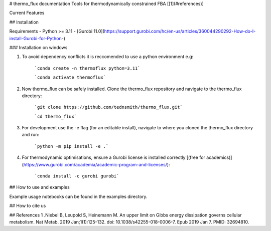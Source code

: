 # thermo_flux documentation
Tools for thermodynamically constrained FBA [[1](#references)]

Current Features

## Installation

Requirements
- Python >= 3.11
- [Gurobi 11.0](https://support.gurobi.com/hc/en-us/articles/360044290292-How-do-I-install-Gurobi-for-Python-)


### Installation on windows 
	
1. To avoid dependency conflicts it is reccomended to use a python environment e.g:

	```conda create -n thermoflux python=3.11```
	 
	```conda activate thermoflux```

2. Now thermo_flux can be safely installed. Clone the thermo_flux repository and navigate to the thermo_flux directory:
  
	```git clone https://github.com/tednsmith/thermo_flux.git```

	```cd thermo_flux```

3. For development use the -e flag (for an editable install), navigate to where you cloned the thermo_flux directory and run:

	```python -m pip install -e .``` 
	
4. For thermodynamic optimisations, ensure a Gurobi license is installed correctly [(free for academics)](https://www.gurobi.com/academia/academic-program-and-licenses/):

	```conda install -c gurobi gurobi```
	

## How to use and examples 

Example usage notebooks can be found in the examples directory. 

## How to cite us

## References 
1 .Niebel B, Leupold S, Heinemann M. An upper limit on Gibbs energy dissipation governs cellular metabolism. Nat Metab. 2019 Jan;1(1):125-132. doi: 10.1038/s42255-018-0006-7. Epub 2019 Jan 7. PMID: 32694810.
